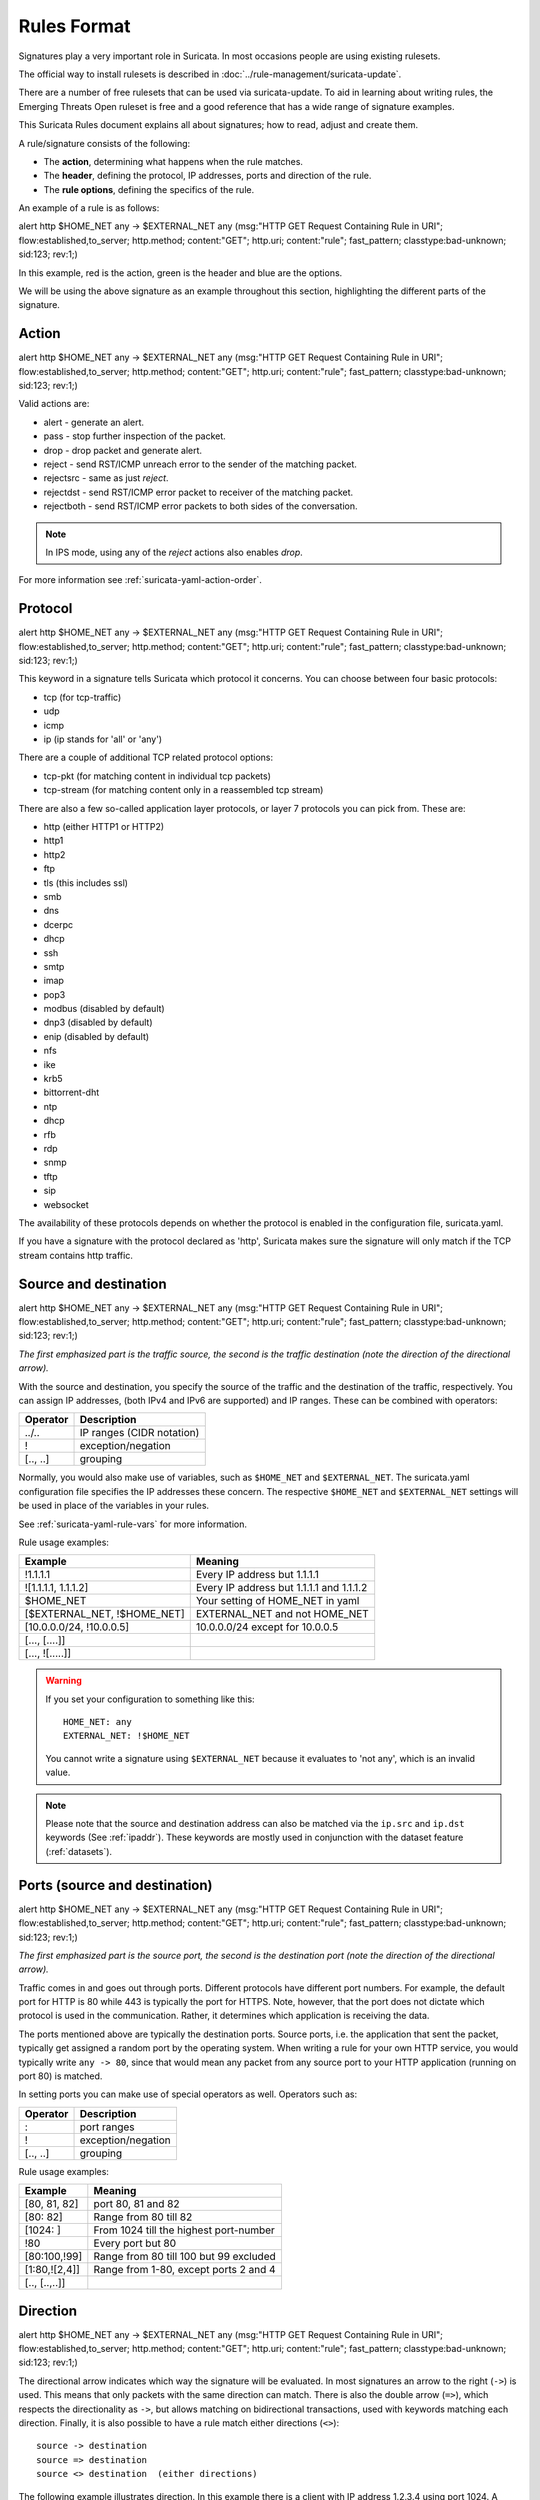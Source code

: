 Rules Format
============

Signatures play a very important role in Suricata. In most occasions
people are using existing rulesets.

The official way to install rulesets is described in :doc:`../rule-management/suricata-update`.

There are a number of free rulesets that can be used via suricata-update.
To aid in learning about writing rules, the Emerging Threats Open ruleset
is free and a good reference that has a wide range of signature examples.

This Suricata Rules document explains all about signatures; how to
read, adjust and create them.

A rule/signature consists of the following:

* The **action**, determining what happens when the rule matches.
* The **header**, defining the protocol, IP addresses, ports and direction of
  the rule.
* The **rule options**, defining the specifics of the rule.


.. role:: example-rule-action
.. role:: example-rule-header
.. role:: example-rule-options
.. role:: example-rule-emphasis

An example of a rule is as follows:

.. container:: example-rule

    :example-rule-action:`alert` :example-rule-header:`http $HOME_NET any -> $EXTERNAL_NET any`  :example-rule-options:`(msg:"HTTP GET Request Containing Rule in URI"; flow:established,to_server; http.method; content:"GET"; http.uri; content:"rule"; fast_pattern; classtype:bad-unknown; sid:123; rev:1;)`

In this example, :example-rule-action:`red` is the action,
:example-rule-header:`green` is the header and :example-rule-options:`blue`
are the options.

We will be using the above signature as an example throughout
this section, highlighting the different parts of the signature.

.. _actions:

Action
------
.. container:: example-rule

    :example-rule-emphasis:`alert` http $HOME_NET any -> $EXTERNAL_NET any (msg:"HTTP GET Request Containing Rule in URI"; flow:established,to_server; http.method; content:"GET"; http.uri; content:"rule"; fast_pattern; classtype:bad-unknown; sid:123; rev:1;)

Valid actions are:

* alert - generate an alert.
* pass - stop further inspection of the packet.
* drop - drop packet and generate alert.
* reject - send RST/ICMP unreach error to the sender of the matching packet.
* rejectsrc - same as just `reject`.
* rejectdst - send RST/ICMP error packet to receiver of the matching packet.
* rejectboth - send RST/ICMP error packets to both sides of the conversation.

.. note:: In IPS mode, using any of the `reject` actions also enables `drop`.

For more information see :ref:`suricata-yaml-action-order`.


Protocol
--------
.. container:: example-rule

    alert :example-rule-emphasis:`http` $HOME_NET any -> $EXTERNAL_NET any (msg:"HTTP GET Request Containing Rule in URI"; flow:established,to_server; http.method; content:"GET"; http.uri; content:"rule"; fast_pattern; classtype:bad-unknown; sid:123; rev:1;)

This keyword in a signature tells Suricata which protocol it
concerns. You can choose between four basic protocols:

* tcp (for tcp-traffic)
* udp
* icmp
* ip (ip stands for 'all' or 'any')

There are a couple of additional TCP related protocol options:

* tcp-pkt (for matching content in individual tcp packets)
* tcp-stream (for matching content only in a reassembled tcp stream)

There are also a few so-called application layer protocols, or layer 7 protocols
you can pick from. These are:

* http (either HTTP1 or HTTP2)
* http1
* http2
* ftp
* tls (this includes ssl)
* smb
* dns
* dcerpc
* dhcp
* ssh
* smtp
* imap
* pop3
* modbus (disabled by default)
* dnp3 (disabled by default)
* enip (disabled by default)
* nfs
* ike
* krb5
* bittorrent-dht
* ntp
* dhcp
* rfb
* rdp
* snmp
* tftp
* sip
* websocket

The availability of these protocols depends on whether the protocol
is enabled in the configuration file, suricata.yaml.

If you have a signature with the protocol declared as 'http', Suricata makes
sure the signature will only match if the TCP stream contains http traffic.

Source and destination
----------------------
.. container:: example-rule

    alert http :example-rule-emphasis:`$HOME_NET` any -> :example-rule-emphasis:`$EXTERNAL_NET` any (msg:"HTTP GET Request Containing Rule in URI"; flow:established,to_server; http.method; content:"GET"; http.uri; content:"rule"; fast_pattern; classtype:bad-unknown; sid:123; rev:1;)

*The first emphasized part is the traffic source, the second is the traffic destination (note the direction of the directional arrow).*

With the source and destination, you specify the source of the traffic and the
destination of the traffic, respectively. You can assign IP addresses,
(both IPv4 and IPv6 are supported) and IP ranges. These can be combined with
operators:

==============  =========================
Operator        Description
==============  =========================
../..           IP ranges (CIDR notation)
!               exception/negation
[.., ..]        grouping
==============  =========================

Normally, you would also make use of variables, such as ``$HOME_NET`` and
``$EXTERNAL_NET``. The suricata.yaml configuration file specifies the IP addresses these
concern. The respective ``$HOME_NET`` and ``$EXTERNAL_NET`` settings will be used in place of the variables in your rules.

See :ref:`suricata-yaml-rule-vars` for more information.

Rule usage examples:

==================================  ==========================================
Example                             Meaning
==================================  ==========================================
!1.1.1.1                            Every IP address but 1.1.1.1
![1.1.1.1, 1.1.1.2]                 Every IP address but 1.1.1.1 and 1.1.1.2
$HOME_NET                           Your setting of HOME_NET in yaml
[$EXTERNAL_NET, !$HOME_NET]         EXTERNAL_NET and not HOME_NET
[10.0.0.0/24, !10.0.0.5]            10.0.0.0/24 except for 10.0.0.5
[..., [....]]
[..., ![.....]]
==================================  ==========================================

.. warning::

   If you set your configuration to something like this::

       HOME_NET: any
       EXTERNAL_NET: !$HOME_NET

   You cannot write a signature using ``$EXTERNAL_NET`` because it evaluates to
   'not any', which is an invalid value.

.. note::

   Please note that the source and destination address can also be matched via the ``ip.src`` and ``ip.dst`` keywords (See :ref:`ipaddr`). These
   keywords are mostly used in conjunction with the dataset feature (:ref:`datasets`).

Ports (source and destination)
------------------------------
.. container:: example-rule

    alert http $HOME_NET :example-rule-emphasis:`any` -> $EXTERNAL_NET :example-rule-emphasis:`any` (msg:"HTTP GET Request Containing Rule in URI"; flow:established,to_server; http.method; content:"GET"; http.uri; content:"rule"; fast_pattern; classtype:bad-unknown; sid:123; rev:1;)

*The first emphasized part is the source port, the second is the destination port (note the direction of the directional arrow).*

Traffic comes in and goes out through ports. Different protocols have
different port numbers. For example, the default port for HTTP is 80 while 443 is
typically the port for HTTPS. Note, however, that the port does not
dictate which protocol is used in the communication. Rather, it determines which
application is receiving the data.

The ports mentioned above are typically the destination ports. Source ports,
i.e. the application that sent the packet, typically get assigned a random
port by the operating system. When writing a rule for your own HTTP service,
you would typically write ``any -> 80``, since that would mean any packet from
any source port to your HTTP application (running on port 80) is matched.

In setting ports you can make use of special operators as well. Operators such as:

==============  ==================
Operator        Description
==============  ==================
:               port ranges
!               exception/negation
[.., ..]        grouping
==============  ==================

Rule usage examples:

==============  ==========================================
Example                             Meaning
==============  ==========================================
[80, 81, 82]    port 80, 81 and 82
[80: 82]        Range from 80 till 82
[1024: ]        From 1024 till the highest port-number
!80             Every port but 80
[80:100,!99]    Range from 80 till 100 but 99 excluded
[1:80,![2,4]]   Range from 1-80, except ports 2 and 4
[.., [..,..]]
==============  ==========================================


Direction
---------
.. container:: example-rule

    alert http $HOME_NET any :example-rule-emphasis:`->` $EXTERNAL_NET any (msg:"HTTP GET Request Containing Rule in URI"; flow:established,to_server; http.method; content:"GET"; http.uri; content:"rule"; fast_pattern; classtype:bad-unknown; sid:123; rev:1;)

The directional arrow indicates which way the signature will be evaluated.
In most signatures an arrow to the right (``->``) is used. This means that only
packets with the same direction can match.
There is also the double arrow (``=>``), which respects the directionality as ``->``,
but allows matching on bidirectional transactions, used with keywords matching each direction.
Finally, it is also possible to have a rule match either directions (``<>``)::

  source -> destination
  source => destination
  source <> destination  (either directions)

The following example illustrates direction. In this example there is a client
with IP address 1.2.3.4 using port 1024. A server with IP address 5.6.7.8,
listening on port 80 (typically HTTP). The client sends a message to the server
and the server replies with its answer.

.. image:: intro/TCP-session.png

Now, let's say we have a rule with the following header::

    alert tcp 1.2.3.4 1024 -> 5.6.7.8 80

Only the traffic from the client to the server will be matched by this rule,
as the direction specifies that we do not want to evaluate the response packet.

Now, if we have a rule with the following header::

    alert tcp 1.2.3.4 any <> 5.6.7.8 80

Suricata will duplicate it and use the same rule with headers in both directions :

    alert tcp 1.2.3.4 any -> 5.6.7.8 80
    alert tcp 5.6.7.8 80 -> 1.2.3.4 any

.. warning::

   There is no 'reverse' style direction, i.e. there is no ``<-``.

Bidirectional rules
~~~~~~~~~~~~~~~~~~~

Here is an example of a bidirectional rule:

.. container:: example-rule

    alert http any any :example-rule-emphasis:`=>` 5.6.7.8 80 (msg:"matching both uri and status"; sid: 1; http.uri; content: "/download"; http.stat_code; content: "200";)

It will match on flows to 5.6.7.8 and port 80.
And it will match on a full transaction, using both the uri from the request,
and the stat_code from the response.
As such, it will match only when Suricata got both request and response.

Bidirectional rules can use direction-ambiguous keywords, by first using
``bidir.toclient`` or ``bidir.toserver`` keywords.

.. container:: example-rule

    alert http any any => 5.6.7.8 80 (msg:"matching json to server and xml to client"; sid: 1;  :example-rule-emphasis:`bidir.toserver;` http.content_type; content: "json";  :example-rule-emphasis:`bidir.toclient;` http.content_type; content: "xml";)

Bidirectional rules have some limitations :

* They are only meant to work on transactions with first a request to the server,
  and then a response to the client, and not the other way around (not tested).
* They cannot have ``fast_pattern`` or ``prefilter`` the direction to client
  if they also have a streaming buffer on the direction to server, see example below.
* They will refuse to load if a single directional rule is enough.

This rule cannot have the ``fast_pattern`` to client, as ``file.data`` is a streaming buffer.

.. container:: example-rule

    alert http any any => any any (bidir.toserver; file.data; content: "123";  http.stat_code; content: "500"; fast_patten;)

Rule options
------------
The rest of the rule consists of options. These are enclosed by parenthesis
and separated by semicolons. Some options have settings (such as ``msg``),
which are specified by the keyword of the option, followed by a colon,
followed by the settings. Others have no settings; they are simply the
keyword (such as ``nocase``)::

  <keyword>: <settings>;
  <keyword>;

Rule options have a specific ordering and changing their order would change the
meaning of the rule.

.. note::

    The characters ``;`` and ``"`` have special meaning in the
    Suricata rule language and must be escaped when used in a
    rule option value. For example::

	    msg:"Message with semicolon\;";

    As a consequence, you must also escape the backslash, as it functions
    as an escape character.

The rest of this chapter in the documentation documents the use of the various
keywords.

Some generic details about keywords follow.

Disabling Alerts
~~~~~~~~~~~~~~~~
There is a way to disable alert generation for a rule using the keyword ``noalert``.
When this keyword is part of a rule, no alert is generated if the other
portions of the rule match. That is, the other rule actions will *still be
applied.* Using ``noalert`` can be helpful when a rule is
collecting or setting state using `flowbits`, `datasets` or other
state maintenance constructs of the rule language. See :doc:`thresholding`
for other ways to control alert frequency.

The following rules demonstrate ``noalert`` with a familiar pattern:

* The first rule marks state without generating an alert.
* The second rule generates an alert if the state is set and additional
  qualifications are met.

.. container:: example-rule

    :example-rule-action:`alert` :example-rule-header:`http any any -> $HOME_NET any` :example-rule-options:`(msg:"noalert example: set state"; flow:established,to_server; xbits:set,SC.EXAMPLE,track ip_dst, expire 10; noalert; http.method; content:"GET"; sid:1; )`

    :example-rule-action:`alert` :example-rule-header:`http any any -> $HOME_NET any` :example-rule-options:`(msg:"noalert example: state use"; flow:established,to_server; xbits:isset,SC.EXAMPLE,track ip_dst; http.method; content:"POST"; sid: 2; )`

In IPS mode, ``noalert`` is commonly used in when Suricata should `drop` network packets
without generating alerts (example below).  The following rule is a simplified example
showing how ``noalert`` could be used with IPS deployments to drop inbound SSH requests.

.. container:: example-rule

    :example-rule-action:`drop` :example-rule-header:`tcp any any -> any 22` :example-rule-options:`(msg:"Drop inbound SSH traffic"; noalert; sid: 3)`

.. _rules-modifiers:

Modifier Keywords
~~~~~~~~~~~~~~~~~

Some keywords function act as modifiers. There are two types of modifiers.

* The older style **'content modifiers'** look back in the rule, e.g.::

      alert http any any -> any any (content:"index.php"; http_uri; sid:1;)

  In the above example the pattern 'index.php' is modified to inspect the HTTP uri buffer.

* The more recent type is called the **'sticky buffer'**. It places the buffer
  name first and all keywords following it apply to that buffer, for instance::

      alert http any any -> any any (http_response_line; content:"403 Forbidden"; sid:1;)

  In the above example the pattern '403 Forbidden' is inspected against the HTTP
  response line because it follows the ``http_response_line`` keyword.

.. _rules-normalized-buffers:

Normalized Buffers
~~~~~~~~~~~~~~~~~~
A packet consists of raw data. HTTP and reassembly make a copy of
those kinds of packets data. They erase anomalous content, combine
packets etcetera. What remains is a called the 'normalized buffer':

.. image:: normalized-buffers/normalization1.png

Because the data is being normalized, it is not what it used to be; it
is an interpretation.  Normalized buffers are: all HTTP-keywords,
reassembled streams, TLS-, SSL-, SSH-, FTP- and dcerpc-buffers.

Note that there are some exceptions, e.g. the ``http_raw_uri`` keyword.
See :ref:`rules-http-uri-normalization` for more information.
